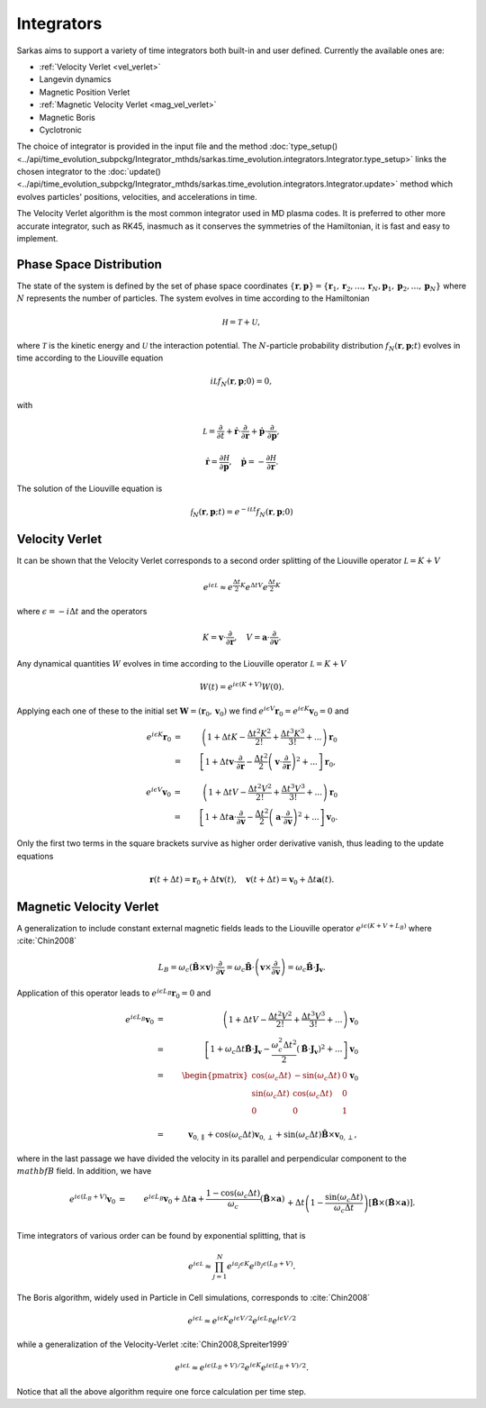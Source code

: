 .. _integrators:

===========
Integrators
===========
Sarkas aims to support a variety of time integrators both built-in and user defined.
Currently the available ones are:

- :ref:`Velocity Verlet <vel_verlet>`
- Langevin dynamics
- Magnetic Position Verlet
- :ref:`Magnetic Velocity Verlet <mag_vel_verlet>`
- Magnetic Boris
- Cyclotronic

The choice of integrator is provided in the input file and the method
:doc:`type_setup() <../api/time_evolution_subpckg/Integrator_mthds/sarkas.time_evolution.integrators.Integrator.type_setup>`
links the chosen integrator to the :doc:`update() <../api/time_evolution_subpckg/Integrator_mthds/sarkas.time_evolution.integrators.Integrator.update>` method which evolves
particles' positions, velocities, and accelerations in time.

The Velocity Verlet algorithm is the most common integrator used in MD plasma codes.
It is preferred to other more accurate integrator, such as RK45, inasmuch as it conserves the symmetries of the
Hamiltonian, it is fast and easy to implement.

Phase Space Distribution
------------------------
The state of the system is defined by the set of phase space coordinates
:math:`\{ \mathbf r, \mathbf p \} = \{ \mathbf r_1, \mathbf r_2, \dots, \mathbf r_N , \mathbf p_1, \mathbf p_2, \dots, \mathbf p_N \}`
where :math:`N` represents the number of particles. The system evolves in time according to the Hamiltonian

.. math::
    \mathcal H = \mathcal T + \mathcal U,

where :math:`\mathcal T` is the kinetic energy and :math:`\mathcal U` the interaction potential. The :math:`N`-particle
probability distribution :math:`f_N(\mathbf r, \mathbf p; t)` evolves in time according to the Liouville equation

.. math::
    i\mathcal L f_N(\mathbf r, \mathbf p;0) = 0,

with

.. math::
    \mathcal L = \frac{\partial}{\partial t} + \dot{\mathbf r} \cdot \frac{\partial}{\partial \mathbf r} + \dot{\mathbf p}\cdot \frac{\partial}{\partial \mathbf p},

.. math::
    \dot{\mathbf r} = \frac{\partial \mathcal H}{\partial \mathbf p}, \quad \dot{\mathbf p} = - \frac{\partial \mathcal H}{\partial \mathbf r}.

The solution of the Liouville equation is

.. math::
    \mathcal f_N(\mathbf r, \mathbf p;t) =  e^{- i \mathcal L t } f_N(\mathbf r, \mathbf p;0)

.. _vel_verlet:
Velocity Verlet
---------------
It can be shown that the Velocity Verlet corresponds to a second order splitting of the Liouville operator :math:`\mathcal L =  K +  V`

.. math::
    e^{i \epsilon \mathcal L} \approx e^{\frac{\Delta t}{2} K}e^{\Delta t V}e^{\frac{\Delta t}{2} K}

where :math:`\epsilon = -i \Delta t` and the operators

.. math::
    K = \mathbf v \cdot \frac{\partial}{\partial \mathbf r}, \quad
    V = \mathbf a \cdot \frac{\partial}{\partial \mathbf v}.

Any dynamical quantities :math:`W` evolves in time according to the Liouville operator :math:`\mathcal L =  K +  V`

.. math::
    W(t) = e^{i\epsilon (K +  V)} W(0).


Applying each one of these to the initial set :math:`\mathbf W = ( \mathbf r_0, \mathbf v_0)` we find
:math:`e^{i\epsilon V} \mathbf r_0 = e^{i\epsilon K} \mathbf v_0 = 0` and

.. math::
    e^{i \epsilon K} \mathbf r_0 & = &  \left ( 1 + \Delta t K - \frac{\Delta t^2 K^2}{2!} + \frac{\Delta t^3 K^3}{3!} + ... \right ) \mathbf r_0 \nonumber \\  & = & \left [ 1 + \Delta t \mathbf v \cdot \frac{\partial}{\partial \mathbf r} - \frac{\Delta t^2}{2} \left ( \mathbf v \cdot \frac{\partial}{\partial \mathbf r} \right )^2 + ... \right ] \mathbf r_0 ,

.. math::
    e^{i \epsilon V} \mathbf v_0 & = &  \left ( 1 + \Delta t V - \frac{\Delta t^2 V^2}{2!} + \frac{\Delta t^3 V^3}{3!} + ... \right ) \mathbf r_0 \nonumber \\  & = & \left [ 1 + \Delta t \mathbf a \cdot \frac{\partial}{\partial \mathbf v} - \frac{\Delta t^2}{2} \left ( \mathbf a \cdot \frac{\partial}{\partial \mathbf v} \right )^2 + ... \right ] \mathbf v_0.

Only the first two terms in the square brackets survive as higher order derivative vanish, thus leading to the update
equations

.. math::
    \mathbf r(t + \Delta t) = \mathbf r_0 + \Delta t \mathbf v(t), \quad \mathbf v(t + \Delta t) = \mathbf v_0 + \Delta t \mathbf a(t).

.. _mag_vel_verlet:
Magnetic Velocity Verlet
------------------------
A generalization to include constant external magnetic fields leads to the Liouville operator
:math:`e^{i \epsilon( K + V + L_B)}` where :cite:`Chin2008`

.. math::
    L_B = \omega_c \left ( \hat{\mathbf B} \times \mathbf v \right ) \cdot \frac{\partial}{\partial \mathbf v}  = \omega_c \hat{\mathbf B} \cdot \left( \mathbf v \times \frac{\partial}{\partial \mathbf v} \right ) = \omega_c \hat{\mathbf B} \cdot \mathbf J_{\mathbf v}.

Application of this operator leads to :math:`e^{i \epsilon L_B}\mathbf{r}_0 = 0` and

.. math::
    e^{ i \epsilon L_B } \mathbf v_0 & = &  \left ( 1 + \Delta t V - \frac{\Delta t^2 V^2}{2!} + \frac{\Delta t^3 V^3}{3!} + ... \right ) \mathbf v_0 \nonumber \\  & = & \left [ 1 + \omega_c \Delta t  \hat{\mathbf B} \cdot \mathbf J_{\mathbf v} - \frac{\omega_c^2 \Delta t^2}{2}  \left ( \hat{\mathbf B} \cdot \mathbf J_{\mathbf v} \right )^2 + ... \right ] \mathbf v_0 \nonumber \\
    & = & \begin{pmatrix}
    \cos(\omega_c\Delta t) & - \sin(\omega_c\Delta t) & 0 \\
    \sin(\omega_c\Delta t) & \cos(\omega_c\Delta t) & 0 \\
    0 & 0 & 1 \\
    \end{pmatrix} \mathbf v_0 \\
    & = &\mathbf v_{0,\parallel} + \cos(\omega_c \Delta t) \mathbf v_{0,\perp} + \sin(\omega_c \Delta t) \hat{\mathbf B} \times \mathbf v_{0, \perp},

where in the last passage we have divided the velocity in its parallel and perpendicular component to the
:math:`\\mathbf B` field. In addition, we have

.. math::
    e^{i \epsilon (L_B + V) } \mathbf v_0 & = & e^{i \epsilon L_B} \mathbf v_0 + \Delta t \mathbf a + \frac{1 - \cos(\omega_c \Delta t)}{\omega_c} \left ( \hat{\mathbf B} \times \mathbf a \right ) \nonumber \\
    && + \Delta t \left ( 1 - \frac{\sin(\omega_c \Delta t)}{\omega_c \Delta t} \right ) \left [ \hat {\mathbf B} \times \left ( \hat{\mathbf B} \times \mathbf a \right ) \right ].

Time integrators of various order can be found by exponential splitting, that is

.. math::
    e^{i \epsilon \mathcal L} \approx \prod_{ j = 1}^{N} e^{i a_j \epsilon K} e^{i b_j \epsilon \left ( L_B + V \right ) }.

The Boris algorithm, widely used in Particle in Cell simulations, corresponds to :cite:`Chin2008`

.. math::
   e^{i \epsilon \mathcal L} \approx e^{i \epsilon K} e^{i \epsilon V/2}  e^{i \epsilon L_B} e^{i \epsilon V/2}

while a generalization of the Velocity-Verlet :cite:`Chin2008,Spreiter1999`

.. math::
   e^{i \epsilon \mathcal L} \approx  e^{i \epsilon (L_B + V) /2} e^{i \epsilon K} e^{i \epsilon ( L_B + V)/2}.

Notice that all the above algorithm require one force calculation per time step.
